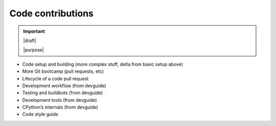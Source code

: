 ==================
Code contributions
==================

.. important::

   |draft|

   |purpose|

* Code setup and building (more complex stuff, delta from basic setup above)
* More Git bootcamp (pull requests, etc)
* Lifecycle of a code pull request
* Development workflow (from devguide)
* Testing and buildbots (from devguide)
* Development tools (from devguide)
* CPython’s internals (from devguide)
* Code style guide
